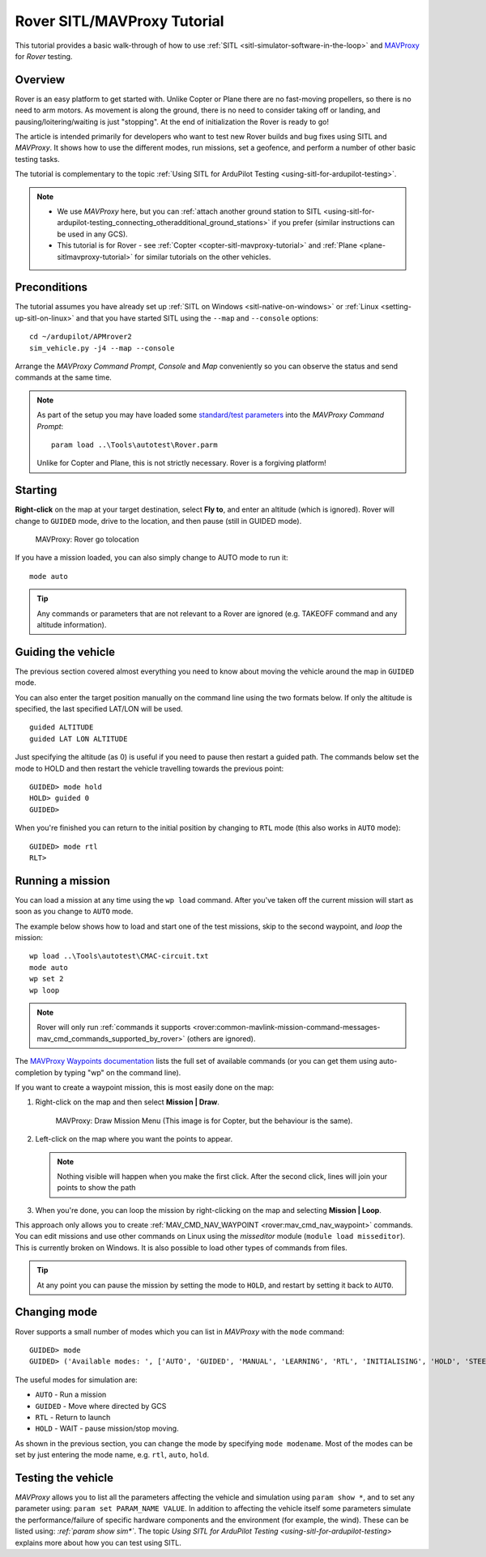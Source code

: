 .. _rover-sitlmavproxy-tutorial:

============================
Rover SITL/MAVProxy Tutorial
============================

This tutorial provides a basic walk-through of how to use
:ref:`SITL <sitl-simulator-software-in-the-loop>` and
`MAVProxy <http://ardupilot.github.io/MAVProxy/>`__ for *Rover* testing.

Overview
========

Rover is an easy platform to get started with. Unlike Copter or Plane
there are no fast-moving propellers, so there is no need to arm motors.
As movement is along the ground, there is no need to consider taking off
or landing, and pausing/loitering/waiting is just "stopping". At the end
of initialization the Rover is ready to go!

The article is intended primarily for developers who want to test new
Rover builds and bug fixes using SITL and *MAVProxy*. It shows how to
use the different modes, run missions, set a geofence, and perform a
number of other basic testing tasks.

The tutorial is complementary to the topic :ref:`Using SITL for ArduPilot Testing <using-sitl-for-ardupilot-testing>`.

.. note::

   -  We use *MAVProxy* here, but you can :ref:`attach another ground station to SITL <using-sitl-for-ardupilot-testing_connecting_otheradditional_ground_stations>`
      if you prefer (similar instructions can be used in any GCS).
   -  This tutorial is for Rover - see
      :ref:`Copter <copter-sitl-mavproxy-tutorial>` and
      :ref:`Plane <plane-sitlmavproxy-tutorial>` for similar tutorials on the
      other vehicles.

Preconditions
=============

The tutorial assumes you have already set up :ref:`SITL on Windows <sitl-native-on-windows>` or
:ref:`Linux <setting-up-sitl-on-linux>` and that you have started SITL
using the ``--map`` and ``--console`` options:

::

    cd ~/ardupilot/APMrover2
    sim_vehicle.py -j4 --map --console

Arrange the *MAVProxy Command Prompt*, *Console* and *Map* conveniently
so you can observe the status and send commands at the same time.

.. image:: ../images/mavproxy_sitl_console_and_map.jpg
    :target: ../_images/mavproxy_sitl_console_and_map.jpg

.. note::

   As part of the setup you may have loaded some `standard/test parameters <https://github.com/ArduPilot/ardupilot/blob/master/Tools/autotest/Rover.parm>`__
   into the *MAVProxy Command Prompt*:

   ::

       param load ..\Tools\autotest\Rover.parm

   Unlike for Copter and Plane, this is not strictly necessary. Rover is a
   forgiving platform!

Starting
========

**Right-click** on the map at your target destination, select **Fly
to**, and enter an altitude (which is ignored). Rover will change to
``GUIDED`` mode, drive to the location, and then pause (still in GUIDED
mode).

.. figure:: ../images/MAVProxyRover_Guided_Menu.jpg
   :target: ../_images/MAVProxyRover_Guided_Menu.jpg

   MAVProxy: Rover go tolocation

If you have a mission loaded, you can also simply change to AUTO mode to
run it:

::

    mode auto

.. tip::

   Any commands or parameters that are not relevant to a Rover are
   ignored (e.g. TAKEOFF command and any altitude information).

Guiding the vehicle
===================

The previous section covered almost everything you need to know about
moving the vehicle around the map in ``GUIDED`` mode.

You can also enter the target position manually on the command line
using the two formats below. If only the altitude is specified, the last
specified LAT/LON will be used.

::

    guided ALTITUDE
    guided LAT LON ALTITUDE

Just specifying the altitude (as 0) is useful if you need to pause then
restart a guided path. The commands below set the mode to HOLD and then
restart the vehicle travelling towards the previous point:

::

    GUIDED> mode hold
    HOLD> guided 0
    GUIDED> 

When you're finished you can return to the initial position by changing
to ``RTL`` mode (this also works in ``AUTO`` mode):

::

    GUIDED> mode rtl
    RLT> 

Running a mission
=================

You can load a mission at any time using the ``wp load`` command. After
you've taken off the current mission will start as soon as you change to
``AUTO`` mode.

The example below shows how to load and start one of the test missions,
skip to the second waypoint, and *loop* the mission:

::

    wp load ..\Tools\autotest\CMAC-circuit.txt
    mode auto
    wp set 2
    wp loop

.. note::

   Rover will only run :ref:`commands it supports <rover:common-mavlink-mission-command-messages-mav_cmd_commands_supported_by_rover>`
   (others are ignored). 

The `MAVProxy Waypoints documentation <http://ardupilot.github.io/MAVProxy/html/uav_configuration/waypoints.html>`__
lists the full set of available commands (or you can get them using
auto-completion by typing "wp" on the command line).

If you want to create a waypoint mission, this is most easily done on
the map:

#. Right-click on the map and then select **Mission \| Draw**.

   .. figure:: ../images/MAVProxyCopter_Mission_Draw.jpg
      :target: ../_images/MAVProxyCopter_Mission_Draw.jpg

      MAVProxy: Draw Mission Menu (This image is for Copter, but the behaviour is the same).

#. Left-click on the map where you want the points to appear.

   .. note::

      Nothing visible will happen when you make the first click.
      After the second click, lines will join your points to show the path
         
#. When you're done, you can loop the mission by right-clicking on the
   map and selecting **Mission \| Loop**.

This approach only allows you to create
:ref:`MAV_CMD_NAV_WAYPOINT <rover:mav_cmd_nav_waypoint>`
commands. You can edit missions and use other commands on Linux using
the *misseditor* module (``module load misseditor``). This is currently
broken on Windows. It is also possible to load other types of commands
from files.

.. tip::

   At any point you can pause the mission by setting the mode to
   ``HOLD``, and restart by setting it back to ``AUTO``.

Changing mode
=============

Rover supports a small number of modes which you can list in *MAVProxy*
with the ``mode`` command:

::

    GUIDED> mode
    GUIDED> ('Available modes: ', ['AUTO', 'GUIDED', 'MANUAL', 'LEARNING', 'RTL', 'INITIALISING', 'HOLD', 'STEERING'])

The useful modes for simulation are:

-  ``AUTO`` - Run a mission
-  ``GUIDED`` - Move where directed by GCS
-  ``RTL`` - Return to launch
-  ``HOLD`` - WAIT - pause mission/stop moving.

As shown in the previous section, you can change the mode by specifying
``mode modename``. Most of the modes can be set by just entering the
mode name, e.g. ``rtl``, ``auto``, ``hold``.

Testing the vehicle
===================

*MAVProxy* allows you to list all the parameters affecting the vehicle
and simulation using ``param show *``, and to set any parameter using:
``param set PARAM_NAME VALUE``. In addition to affecting the vehicle
itself some parameters simulate the performance/failure of specific
hardware components and the environment (for example, the wind). These
can be listed using: `:ref:`param show sim*``. The topic `Using SITL for ArduPilot Testing <using-sitl-for-ardupilot-testing>` explains more about how
you can test using SITL.
